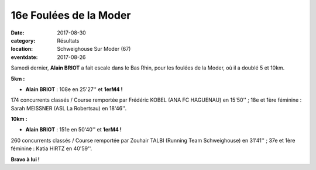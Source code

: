 16e Foulées de la Moder
=======================

:date: 2017-08-30
:category: Résultats
:location: Schweighouse Sur Moder (67)
:eventdate: 2017-08-26



.. image:: http://assets.acr-dijon.org/moder17.jpg

Samedi dernier, **Alain BRIOT** a fait escale dans le Bas Rhin, pour les foulées de la Moder, où il a doublé 5 et 10km.

**5km :**

- **Alain BRIOT** : 108e en 25'27'' et **1erM4 !**

174 concurrents classés / Course remportée par Frédéric KOBEL (ANA FC HAGUENAU) en 15'50'' ; 18e et 1ère féminine : Sarah MEISSNER (ASL La Robertsau) en 18'46''.

**10km :**

- **Alain BRIOT** : 151e en 50'40'' et **1erM4 !**

260 concurrents classés / Course remportée par Zouhair TALBI (Running Team Schweighouse) en 31'41'' ; 37e et 1ère féminine : Katia HIRTZ en 40'59''.

**Bravo à lui !**


